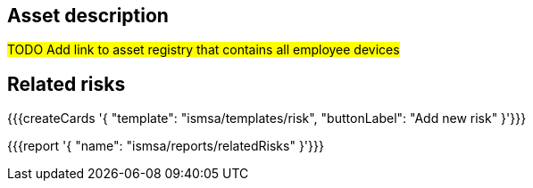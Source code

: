 == Asset description

#TODO Add link to asset registry that contains all employee devices#

== Related risks

{{{createCards '{
    "template": "ismsa/templates/risk",
    "buttonLabel": "Add new risk"
}'}}}

{{{report '{
    "name": "ismsa/reports/relatedRisks"
}'}}}